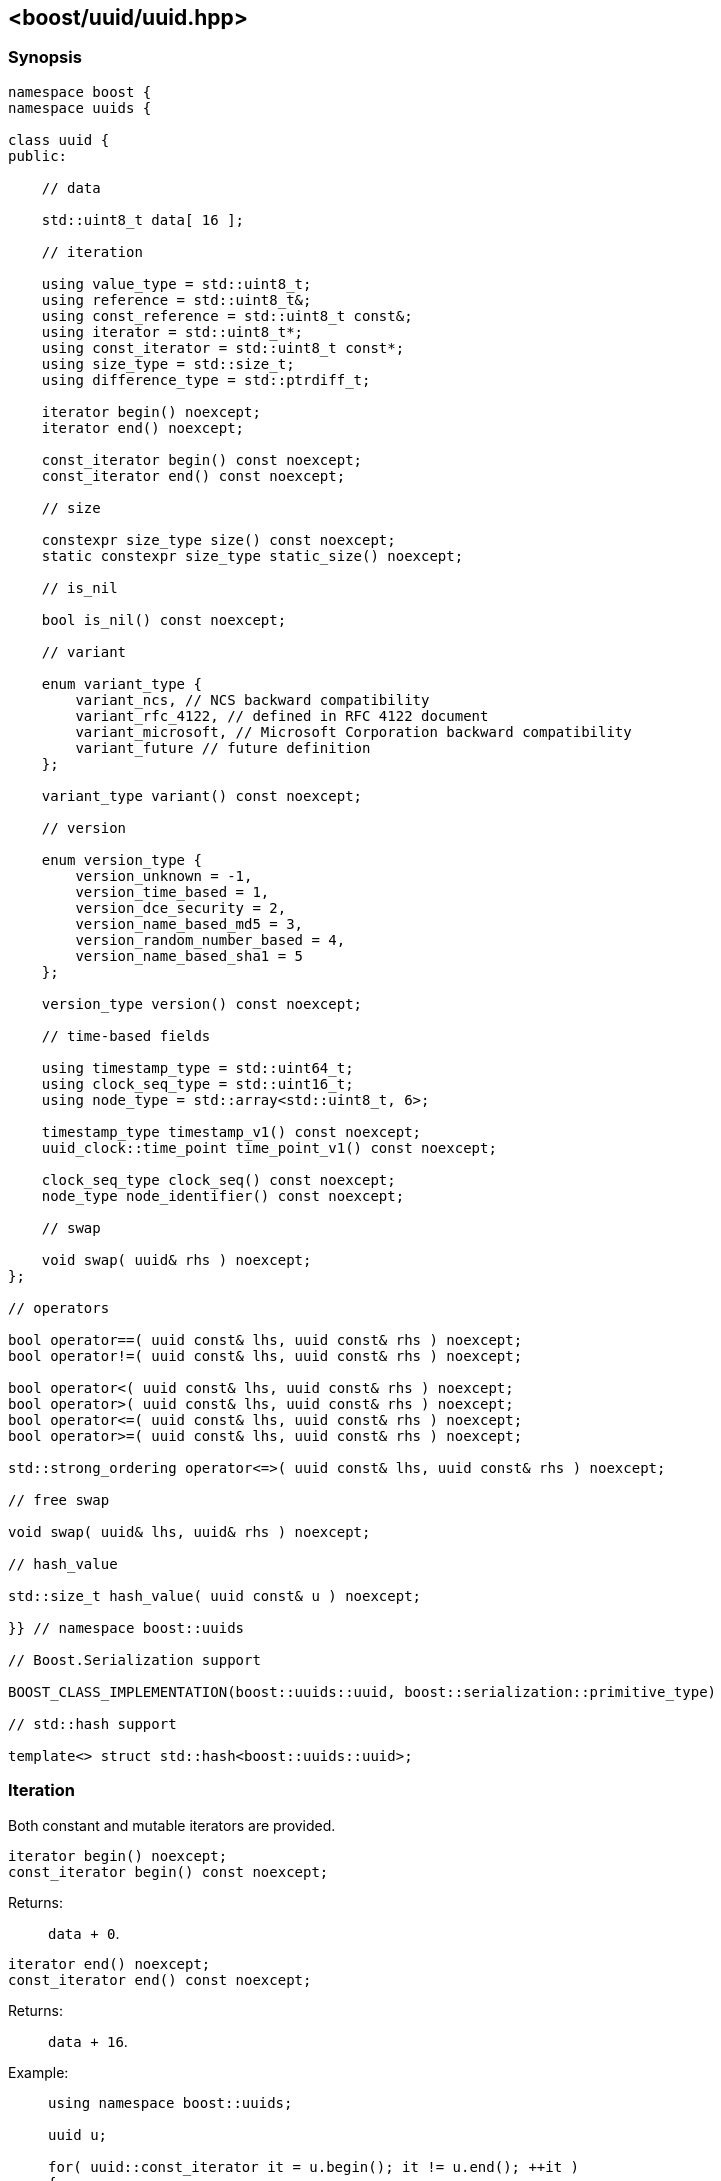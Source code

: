 [#uuid]
== <boost/uuid/uuid.hpp>

:idprefix: uuid_

=== Synopsis

[source,c++]
----
namespace boost {
namespace uuids {

class uuid {
public:

    // data

    std::uint8_t data[ 16 ];

    // iteration

    using value_type = std::uint8_t;
    using reference = std::uint8_t&;
    using const_reference = std::uint8_t const&;
    using iterator = std::uint8_t*;
    using const_iterator = std::uint8_t const*;
    using size_type = std::size_t;
    using difference_type = std::ptrdiff_t;

    iterator begin() noexcept;
    iterator end() noexcept;

    const_iterator begin() const noexcept;
    const_iterator end() const noexcept;

    // size

    constexpr size_type size() const noexcept;
    static constexpr size_type static_size() noexcept;

    // is_nil

    bool is_nil() const noexcept;

    // variant

    enum variant_type {
        variant_ncs, // NCS backward compatibility
        variant_rfc_4122, // defined in RFC 4122 document
        variant_microsoft, // Microsoft Corporation backward compatibility
        variant_future // future definition
    };

    variant_type variant() const noexcept;

    // version

    enum version_type {
        version_unknown = -1,
        version_time_based = 1,
        version_dce_security = 2,
        version_name_based_md5 = 3,
        version_random_number_based = 4,
        version_name_based_sha1 = 5
    };

    version_type version() const noexcept;

    // time-based fields

    using timestamp_type = std::uint64_t;
    using clock_seq_type = std::uint16_t;
    using node_type = std::array<std::uint8_t, 6>;

    timestamp_type timestamp_v1() const noexcept;
    uuid_clock::time_point time_point_v1() const noexcept;

    clock_seq_type clock_seq() const noexcept;
    node_type node_identifier() const noexcept;

    // swap

    void swap( uuid& rhs ) noexcept;
};

// operators

bool operator==( uuid const& lhs, uuid const& rhs ) noexcept;
bool operator!=( uuid const& lhs, uuid const& rhs ) noexcept;

bool operator<( uuid const& lhs, uuid const& rhs ) noexcept;
bool operator>( uuid const& lhs, uuid const& rhs ) noexcept;
bool operator<=( uuid const& lhs, uuid const& rhs ) noexcept;
bool operator>=( uuid const& lhs, uuid const& rhs ) noexcept;

std::strong_ordering operator<=>( uuid const& lhs, uuid const& rhs ) noexcept;

// free swap

void swap( uuid& lhs, uuid& rhs ) noexcept;

// hash_value

std::size_t hash_value( uuid const& u ) noexcept;

}} // namespace boost::uuids

// Boost.Serialization support

BOOST_CLASS_IMPLEMENTATION(boost::uuids::uuid, boost::serialization::primitive_type)

// std::hash support

template<> struct std::hash<boost::uuids::uuid>;
----

=== Iteration

Both constant and mutable iterators are provided.

```cpp
iterator begin() noexcept;
const_iterator begin() const noexcept;
```

Returns: :: `data + 0`.

```cpp
iterator end() noexcept;
const_iterator end() const noexcept;
```

Returns: :: `data + 16`.

Example: ::
+
```cpp
using namespace boost::uuids;

uuid u;

for( uuid::const_iterator it = u.begin(); it != u.end(); ++it )
{
    uuid::value_type v = *it;
    // do something with the octet v
}

for( uuid::iterator it = u.begin(); it != u.end(); ++it )
{
    *it = 0;
}
```

=== Size

The size of a `uuid` (in octets) is fixed at 16.

```cpp
constexpr size_type size() const noexcept;
```
```
static constexpr size_type static_size() noexcept;
```

Returns: :: `16`.

Example: ::
+
```cpp
using namespace boost::uuids;

uuid u;

assert( u.size() == 16 );
static_assert( uuid::static_size() == 16 );
```

=== is_nil

```cpp
bool is_nil() const noexcept;
```

Returns: :: `true` when the `uuid` is equal to the nil UUID, `{00000000-0000-0000-0000-000000000000}`, otherwise `false`.

=== Variant

Three bits of a `uuid` determine the variant.

```cpp
variant_type variant() const noexcept;
```

Returns: :: The UUID variant; usually `variant_rfc_4122` for non-nil UUIDs.

=== Version

Four bits of a `uuid` determine the version, that is the mechanism used to generate the `uuid`.

```cpp
version_type version() const noexcept;
```

Returns: :: The UUID version.

=== Time-based Fields

```cpp
timestamp_type timestamp_v1() const noexcept;
```

Returns: :: The UUIDv1 timestamp (number of 100ns intervals since 00:00:00.00, 15 October 1582).
  The value is only meaningful for version 1 UUIDs.

```cpp
uuid_clock::time_point time_point_v1() const noexcept;
```

Returns: :: The timestamp of a version 1 UUID, expressed as a `<chrono>` `time_point`.

```cpp
clock_seq_type clock_seq() const noexcept;
```

Returns: :: The clock sequence of a time-based UUID.
  The value is only meaningful for time-based UUIDs (version 1 and version 6).

```cpp
node_type node_identifier() const noexcept;
```

Returns: :: The node identifier of a time-based UUID.
  The value is only meaningful for time-based UUIDs (version 1 and version 6).

=== Swap

```cpp
void swap( uuid& rhs ) noexcept;
```

Effects: :: Exchanges the values of `*this` and `rhs`.

=== Operators

```cpp
bool operator==( uuid const& lhs, uuid const& rhs ) noexcept;
```

Returns: :: As if `std::memcmp( lhs.data, rhs.data, 16 ) == 0`.

```cpp
bool operator!=( uuid const& lhs, uuid const& rhs ) noexcept;
```

Returns: :: `!(lhs == rhs)`.

```cpp
bool operator<( uuid const& lhs, uuid const& rhs ) noexcept;
```

Returns: :: As if `std::memcmp( lhs.data, rhs.data, 16 ) < 0`.

```cpp
bool operator>( uuid const& lhs, uuid const& rhs ) noexcept;
```

Returns: :: `rhs < lhs`.

```cpp
bool operator<=( uuid const& lhs, uuid const& rhs ) noexcept;
```

Returns: :: `!(rhs < lhs)`.

```cpp
bool operator>=( uuid const& lhs, uuid const& rhs ) noexcept;
```

Returns: :: `!(lhs < rhs)`.

```cpp
std::strong_ordering operator<=>( uuid const& lhs, uuid const& rhs ) noexcept;
```

Returns: :: As if `std::memcmp( lhs.data, rhs.data, 16 ) \<\=> 0`.

=== Free Swap

```cpp
void swap( uuid& lhs, uuid& rhs ) noexcept;
```

Effects: :: `lhs.swap( rhs );`

=== hash_value

This function allows instances of `uuid` to be used with https://www.boost.org/doc/libs/release/libs/container_hash/doc/html/hash.html#ref_boostcontainer_hashhash_hpp[boost::hash].

```cpp
std::size_t hash_value( uuid const& u ) noexcept;
```

Returns: :: The hash value of the `uuid`.

Example: ::
+
```cpp
boost::unordered_flat_map<boost::uuids::uuid, int> hash_map;
```

=== Serialization

```cpp
BOOST_CLASS_IMPLEMENTATION(boost::uuids::uuid, boost::serialization::primitive_type)
```

`uuid` is serialized as a primitive type, that is, by its string representation.

=== std::hash

This specialization allows instances of `uuid` to be used with `std::hash`.

```cpp
template<> struct std::hash<boost::uuids::uuid>
{
    std::size_t operator()( boost::uuids::uuid const& v ) const noexcept;
}
```

```cpp
std::size_t operator()( boost::uuids::uuid const& v ) const noexcept;
```

Returns: :: `boost::uuids::hash_value( v )`.

Example: ::
+
```cpp
std::unordered_map<boost::uuids::uuid, int> hash_map;
```
